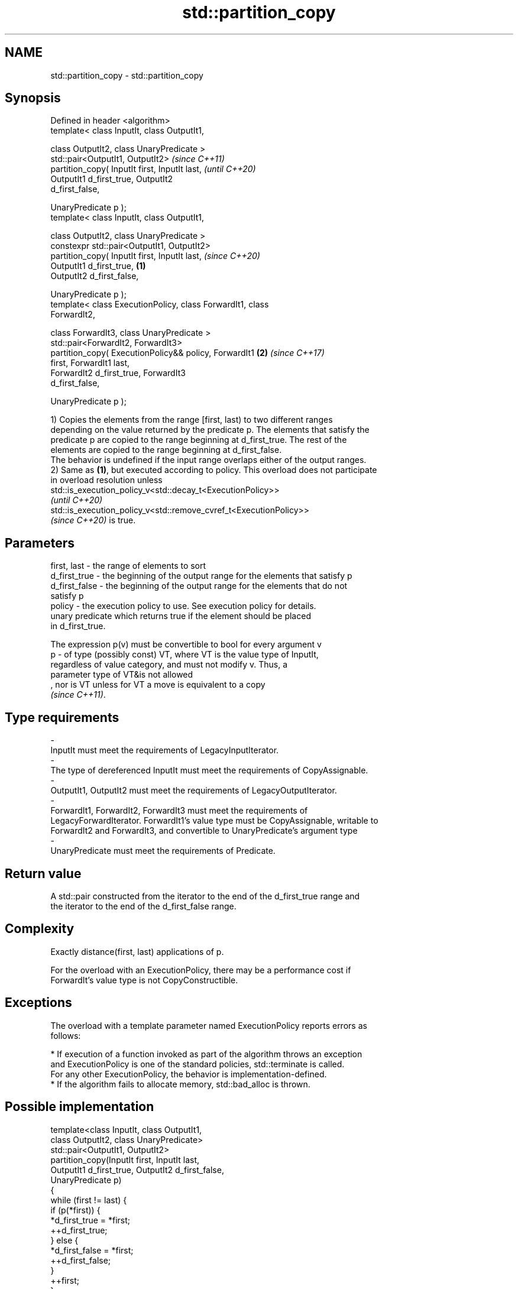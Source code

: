 .TH std::partition_copy 3 "2021.11.17" "http://cppreference.com" "C++ Standard Libary"
.SH NAME
std::partition_copy \- std::partition_copy

.SH Synopsis
   Defined in header <algorithm>
   template< class InputIt, class OutputIt1,

             class OutputIt2, class UnaryPredicate >
   std::pair<OutputIt1, OutputIt2>                                        \fI(since C++11)\fP
        partition_copy( InputIt first, InputIt last,                      \fI(until C++20)\fP
                        OutputIt1 d_first_true, OutputIt2
   d_first_false,

                        UnaryPredicate p );
   template< class InputIt, class OutputIt1,

              class OutputIt2, class UnaryPredicate >
   constexpr std::pair<OutputIt1, OutputIt2>
                  partition_copy( InputIt first, InputIt last,            \fI(since C++20)\fP
                                  OutputIt1 d_first_true,         \fB(1)\fP
   OutputIt2 d_first_false,

                                  UnaryPredicate p );
   template< class ExecutionPolicy, class ForwardIt1, class
   ForwardIt2,

             class ForwardIt3, class UnaryPredicate >
   std::pair<ForwardIt2, ForwardIt3>
        partition_copy( ExecutionPolicy&& policy, ForwardIt1          \fB(2)\fP \fI(since C++17)\fP
   first, ForwardIt1 last,
                        ForwardIt2 d_first_true, ForwardIt3
   d_first_false,

                        UnaryPredicate p );

   1) Copies the elements from the range [first, last) to two different ranges
   depending on the value returned by the predicate p. The elements that satisfy the
   predicate p are copied to the range beginning at d_first_true. The rest of the
   elements are copied to the range beginning at d_first_false.
   The behavior is undefined if the input range overlaps either of the output ranges.
   2) Same as \fB(1)\fP, but executed according to policy. This overload does not participate
   in overload resolution unless
   std::is_execution_policy_v<std::decay_t<ExecutionPolicy>>
   \fI(until C++20)\fP
   std::is_execution_policy_v<std::remove_cvref_t<ExecutionPolicy>>
   \fI(since C++20)\fP is true.

.SH Parameters

   first, last   - the range of elements to sort
   d_first_true  - the beginning of the output range for the elements that satisfy p
   d_first_false - the beginning of the output range for the elements that do not
                   satisfy p
   policy        - the execution policy to use. See execution policy for details.
                   unary predicate which returns true if the element should be placed
                   in d_first_true.

                   The expression p(v) must be convertible to bool for every argument v
   p             - of type (possibly const) VT, where VT is the value type of InputIt,
                   regardless of value category, and must not modify v. Thus, a
                   parameter type of VT&is not allowed
                   , nor is VT unless for VT a move is equivalent to a copy
                   \fI(since C++11)\fP.
.SH Type requirements
   -
   InputIt must meet the requirements of LegacyInputIterator.
   -
   The type of dereferenced InputIt must meet the requirements of CopyAssignable.
   -
   OutputIt1, OutputIt2 must meet the requirements of LegacyOutputIterator.
   -
   ForwardIt1, ForwardIt2, ForwardIt3 must meet the requirements of
   LegacyForwardIterator. ForwardIt1's value type must be CopyAssignable, writable to
   ForwardIt2 and ForwardIt3, and convertible to UnaryPredicate's argument type
   -
   UnaryPredicate must meet the requirements of Predicate.

.SH Return value

   A std::pair constructed from the iterator to the end of the d_first_true range and
   the iterator to the end of the d_first_false range.

.SH Complexity

   Exactly distance(first, last) applications of p.

   For the overload with an ExecutionPolicy, there may be a performance cost if
   ForwardIt's value type is not CopyConstructible.

.SH Exceptions

   The overload with a template parameter named ExecutionPolicy reports errors as
   follows:

     * If execution of a function invoked as part of the algorithm throws an exception
       and ExecutionPolicy is one of the standard policies, std::terminate is called.
       For any other ExecutionPolicy, the behavior is implementation-defined.
     * If the algorithm fails to allocate memory, std::bad_alloc is thrown.

.SH Possible implementation

   template<class InputIt, class OutputIt1,
            class OutputIt2, class UnaryPredicate>
   std::pair<OutputIt1, OutputIt2>
       partition_copy(InputIt first, InputIt last,
                      OutputIt1 d_first_true, OutputIt2 d_first_false,
                      UnaryPredicate p)
   {
       while (first != last) {
           if (p(*first)) {
               *d_first_true = *first;
               ++d_first_true;
           } else {
               *d_first_false = *first;
               ++d_first_false;
           }
           ++first;
       }
       return std::pair<OutputIt1, OutputIt2>(d_first_true, d_first_false);
   }

.SH Example


// Run this code

 #include <iostream>
 #include <algorithm>
 #include <utility>

 int main()
 {
     int arr [10] = {1,2,3,4,5,6,7,8,9,10};
     int true_arr [5] = {0};
     int false_arr [5] = {0};

     std::partition_copy(std::begin(arr), std::end(arr), std::begin(true_arr),std::begin(false_arr),
                         [] (int i) {return i > 5;});

     std::cout << "true_arr: ";
     for (int x : true_arr) {
         std::cout << x << ' ';
     }
     std::cout << '\\n';

     std::cout << "false_arr: ";
     for (int x : false_arr) {
         std::cout << x << ' ';
     }
     std::cout << '\\n';

     return 0;

 }

.SH Output:

 true_arr: 6 7 8 9 10
 false_arr: 1 2 3 4 5

.SH See also

   partition        divides a range of elements into two groups
                    \fI(function template)\fP
                    divides elements into two groups while preserving their relative
   stable_partition order
                    \fI(function template)\fP
   copy             copies a range of elements to a new location
   copy_if          \fI(function template)\fP
   \fI(C++11)\fP
   remove_copy      copies a range of elements omitting those that satisfy specific
   remove_copy_if   criteria
                    \fI(function template)\fP
